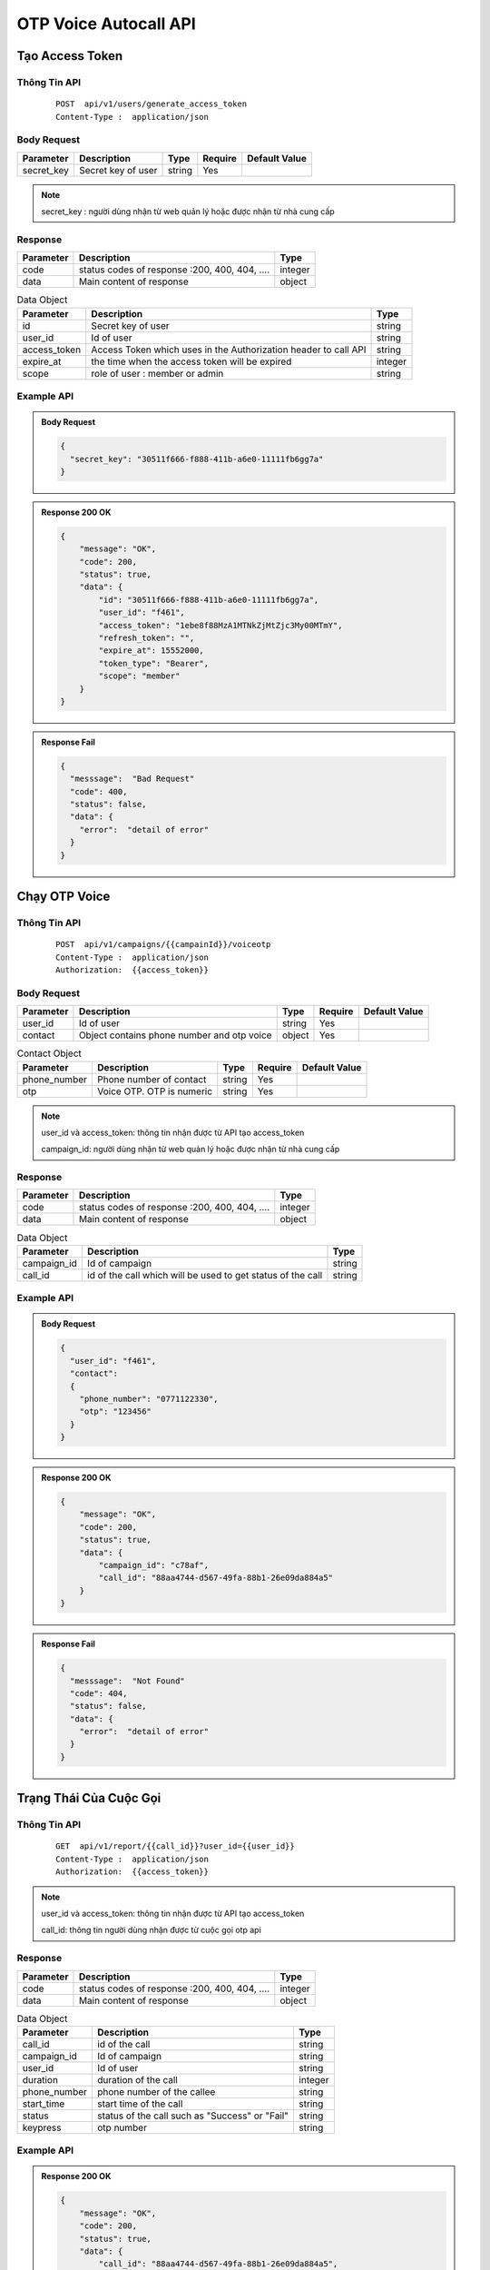 **************************
OTP Voice Autocall API
**************************


Tạo Access Token 
============================

Thông Tin API
-----------------------

 ::

    POST  api/v1/users/generate_access_token
    Content-Type :  application/json 


Body Request
-----------------------
.. rst-class:: fullwidth

.. list-table:: 
   :header-rows: 1   
   :class: styled-table
 
   * - Parameter
     - Description
     - Type
     - Require
     - Default Value
   * - secret_key
     - Secret  key of user
     - string
     - Yes
     - 

.. note::
  :class: admonition-note last admonition
  
  secret_key : người dùng nhận từ web quản lý hoặc được nhận từ nhà cung cấp

Response
-----------------------

.. rst-class:: fullwidth

.. list-table::  
   :header-rows: 1   
   :class: styled-table
 
   * - Parameter
     - Description
     - Type
   * - code
     - status codes of response :200, 400, 404, ….
     - integer
   * - data
     - Main content of response 
     - object

.. rst-class:: fullwidth

.. list-table::  Data Object 
   :header-rows: 1   
   :class: styled-table
 
   * - Parameter
     - Description
     - Type
   * - id
     - Secret key of user
     - string
   * - user_id
     - Id of user 
     - string 
   * - access_token
     - Access Token which uses in the Authorization header to call API 
     - string 
   * - expire_at
     - the time when the access token will be expired  
     - integer
   * - scope
     - role of user : member or admin  
     - string

Example API
-----------------------

.. admonition:: Body Request 

  .. code-block:: json

    {
      "secret_key": "30511f666-f888-411b-a6e0-11111fb6gg7a"
    }

.. admonition:: Response  200 OK 

  .. code-block:: json

    {
        "message": "OK",
        "code": 200,
        "status": true,
        "data": {
            "id": "30511f666-f888-411b-a6e0-11111fb6gg7a",
            "user_id": "f461",
            "access_token": "1ebe8f88MzA1MTNkZjMtZjc3My00MTmY",
            "refresh_token": "",
            "expire_at": 15552000,
            "token_type": "Bearer",
            "scope": "member"
        }
    }

.. admonition:: Response Fail 

  .. code-block:: json 

    {
      "messsage":  "Bad Request"
      "code": 400, 
      "status": false,
      "data": {
        "error":  "detail of error"
      }
    }



Chạy OTP Voice
============================

Thông Tin API
-----------------------

 ::

    POST  api/v1/campaigns/{{campainId}}/voiceotp
    Content-Type :  application/json 
    Authorization:  {{access_token}}


Body Request
-----------------------
.. rst-class:: fullwidth

.. list-table:: 
   :header-rows: 1   
   :class: styled-table
 
   * - Parameter
     - Description
     - Type
     - Require
     - Default Value
   * - user_id
     - Id of user
     - string
     - Yes
     - 
   * - contact
     - Object contains phone number and otp voice 
     - object
     - Yes
     -

.. rst-class:: fullwidth

.. list-table:: Contact Object 
   :header-rows: 1   
   :class: styled-table
 
   * - Parameter
     - Description
     - Type
     - Require
     - Default Value
   * - phone_number
     - Phone number of contact  
     - string
     - Yes
     - 
   * - otp
     - Voice OTP. OTP is numeric 
     - string
     - Yes
     -

.. note::
  :class: admonition-note last admonition

  user_id và access_token: thông tin nhận được từ API tạo access_token

  campaign_id: người dùng nhận từ web quản lý hoặc được nhận từ nhà cung cấp


Response
-----------------------

.. rst-class:: fullwidth

.. list-table::  
   :header-rows: 1   
   :class: styled-table
 
   * - Parameter
     - Description
     - Type
   * - code
     - status codes of response :200, 400, 404, ….
     - integer
   * - data
     - Main content of response 
     - object

.. rst-class:: fullwidth

.. list-table::  Data Object 
   :header-rows: 1   
   :class: styled-table
 
   * - Parameter
     - Description
     - Type
   * - campaign_id
     - Id of campaign 
     - string
   * - call_id
     - id of the call which will be used to get status of the call  
     - string

Example API
-----------------------

.. admonition:: Body Request 

  .. code-block:: json

    {
      "user_id": "f461", 
      "contact": 
      {
        "phone_number": "0771122330", 
        "otp": "123456"
      }
    }

.. admonition:: Response  200 OK 

  .. code-block:: json

    {
        "message": "OK",
        "code": 200,
        "status": true,
        "data": {
            "campaign_id": "c78af",
            "call_id": "88aa4744-d567-49fa-88b1-26e09da884a5"
        }
    }

.. admonition:: Response Fail 

  .. code-block:: json 

    {
      "messsage":  "Not Found"
      "code": 404, 
      "status": false,
      "data": {
        "error":  "detail of error"
      }
    }

Trạng Thái Của Cuộc Gọi
============================

Thông Tin API
-----------------------

 ::

    GET  api/v1/report/{{call_id}}?user_id={{user_id}}
    Content-Type :  application/json 
    Authorization:  {{access_token}}

.. note::
  :class: admonition-note last admonition

  user_id và access_token: thông tin nhận được từ API tạo access_token

  call_id: thông tin người dùng nhận được từ cuộc gọi otp api 

Response
-----------------------

.. rst-class:: fullwidth

.. list-table::  
   :header-rows: 1   
   :class: styled-table
 
   * - Parameter
     - Description
     - Type
   * - code
     - status codes of response :200, 400, 404, ….
     - integer
   * - data
     - Main content of response 
     - object

.. rst-class:: fullwidth

.. list-table::  Data Object 
   :header-rows: 1   
   :class: styled-table
 
   * - Parameter
     - Description
     - Type
   * - call_id
     - id of the call  
     - string
   * - campaign_id
     - Id of campaign 
     - string
   * - user_id
     - Id of user 
     - string
   * - duration
     - duration of the call  
     - integer
   * - phone_number
     - phone number of the callee  
     - string
   * - start_time
     - start time of the call   
     - string
   * - status
     - status of the call such as "Success" or "Fail"
     - string
   * - keypress
     - otp number
     - string

Example API
-----------------------

.. admonition:: Response  200 OK 

  .. code-block:: json
  
    {
        "message": "OK",
        "code": 200,
        "status": true,
        "data": {
            "call_id": "88aa4744-d567-49fa-88b1-26e09da884a5",
            "campaign_id": "c78af",
            "duration": 11,
            "keypress": "123456",
            "phone_number": "0771122330",
            "start_time": "2020-11-10 23:23:11",
            "status": "Success",
            "user_id": "f461"
        }
    }

.. admonition:: Response Fail 

  .. code-block:: json 

    {
      "messsage":  "Not Found"
      "code": 404, 
      "status": false,
      "data": {
        "error":  "detail of error"
      }
    }

Status Codes
============================

Standard HTTP status codes ::

  200: OK 
  400: Bad Request 
  401: Unauthorized
  403: Forbidden
  404: Not Found 
  500: Service Error
